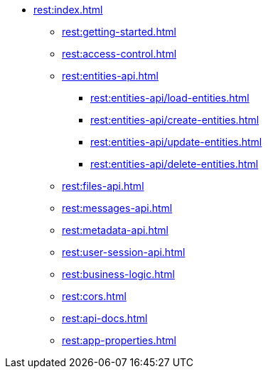 * xref:rest:index.adoc[]
** xref:rest:getting-started.adoc[]
** xref:rest:access-control.adoc[]
** xref:rest:entities-api.adoc[]
*** xref:rest:entities-api/load-entities.adoc[]
*** xref:rest:entities-api/create-entities.adoc[]
*** xref:rest:entities-api/update-entities.adoc[]
*** xref:rest:entities-api/delete-entities.adoc[]
** xref:rest:files-api.adoc[]
** xref:rest:messages-api.adoc[]
** xref:rest:metadata-api.adoc[]
** xref:rest:user-session-api.adoc[]
** xref:rest:business-logic.adoc[]
** xref:rest:cors.adoc[]
** xref:rest:api-docs.adoc[]
** xref:rest:app-properties.adoc[]